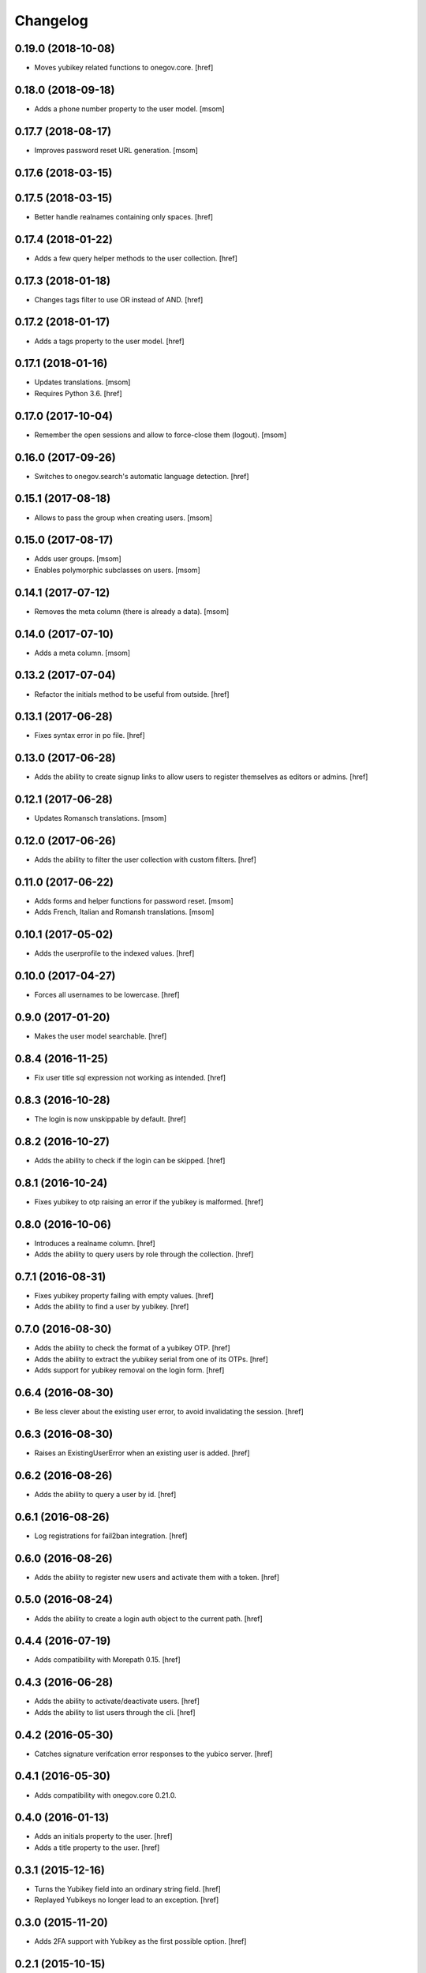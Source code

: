 Changelog
---------
0.19.0 (2018-10-08)
~~~~~~~~~~~~~~~~~~~

- Moves yubikey related functions to onegov.core.
  [href]

0.18.0 (2018-09-18)
~~~~~~~~~~~~~~~~~~~

- Adds a phone number property to the user model.
  [msom]

0.17.7 (2018-08-17)
~~~~~~~~~~~~~~~~~~~

- Improves password reset URL generation.
  [msom]

0.17.6 (2018-03-15)
~~~~~~~~~~~~~~~~~~~
0.17.5 (2018-03-15)
~~~~~~~~~~~~~~~~~~~

- Better handle realnames containing only spaces.
  [href]

0.17.4 (2018-01-22)
~~~~~~~~~~~~~~~~~~~

- Adds a few query helper methods to the user collection.
  [href]

0.17.3 (2018-01-18)
~~~~~~~~~~~~~~~~~~~

- Changes tags filter to use OR instead of AND.
  [href]

0.17.2 (2018-01-17)
~~~~~~~~~~~~~~~~~~~

- Adds a tags property to the user model.
  [href]

0.17.1 (2018-01-16)
~~~~~~~~~~~~~~~~~~~

- Updates translations.
  [msom]

- Requires Python 3.6.
  [href]

0.17.0 (2017-10-04)
~~~~~~~~~~~~~~~~~~~

- Remember the open sessions and allow to force-close them (logout).
  [msom]

0.16.0 (2017-09-26)
~~~~~~~~~~~~~~~~~~~

- Switches to onegov.search's automatic language detection.
  [href]

0.15.1 (2017-08-18)
~~~~~~~~~~~~~~~~~~~

- Allows to pass the group when creating users.
  [msom]

0.15.0 (2017-08-17)
~~~~~~~~~~~~~~~~~~~

- Adds user groups.
  [msom]

- Enables polymorphic subclasses on users.
  [msom]

0.14.1 (2017-07-12)
~~~~~~~~~~~~~~~~~~~

- Removes the meta column (there is already a data).
  [msom]

0.14.0 (2017-07-10)
~~~~~~~~~~~~~~~~~~~

- Adds a meta column.
  [msom]

0.13.2 (2017-07-04)
~~~~~~~~~~~~~~~~~~~

- Refactor the initials method to be useful from outside.
  [href]

0.13.1 (2017-06-28)
~~~~~~~~~~~~~~~~~~~

- Fixes syntax error in po file.
  [href]

0.13.0 (2017-06-28)
~~~~~~~~~~~~~~~~~~~

- Adds the ability to create signup links to allow users to register themselves
  as editors or admins.
  [href]

0.12.1 (2017-06-28)
~~~~~~~~~~~~~~~~~~~

- Updates Romansch translations.
  [msom]

0.12.0 (2017-06-26)
~~~~~~~~~~~~~~~~~~~

- Adds the ability to filter the user collection with custom filters.
  [href]

0.11.0 (2017-06-22)
~~~~~~~~~~~~~~~~~~~

- Adds forms and helper functions for password reset.
  [msom]

- Adds French, Italian and Romansh translations.
  [msom]

0.10.1 (2017-05-02)
~~~~~~~~~~~~~~~~~~~

- Adds the userprofile to the indexed values.
  [href]

0.10.0 (2017-04-27)
~~~~~~~~~~~~~~~~~~~

- Forces all usernames to be lowercase.
  [href]

0.9.0 (2017-01-20)
~~~~~~~~~~~~~~~~~~~

- Makes the user model searchable.
  [href]

0.8.4 (2016-11-25)
~~~~~~~~~~~~~~~~~~~

- Fix user title sql expression not working as intended.
  [href]

0.8.3 (2016-10-28)
~~~~~~~~~~~~~~~~~~~

- The login is now unskippable by default.
  [href]

0.8.2 (2016-10-27)
~~~~~~~~~~~~~~~~~~~

- Adds the ability to check if the login can be skipped.
  [href]

0.8.1 (2016-10-24)
~~~~~~~~~~~~~~~~~~~

- Fixes yubikey to otp raising an error if the yubikey is malformed.
  [href]

0.8.0 (2016-10-06)
~~~~~~~~~~~~~~~~~~~

- Introduces a realname column.
  [href]

- Adds the ability to query users by role through the collection.
  [href]

0.7.1 (2016-08-31)
~~~~~~~~~~~~~~~~~~~

- Fixes yubikey property failing with empty values.
  [href]

- Adds the ability to find a user by yubikey.
  [href]

0.7.0 (2016-08-30)
~~~~~~~~~~~~~~~~~~~

- Adds the ability to check the format of a yubikey OTP.
  [href]

- Adds the ability to extract the yubikey serial from one of its OTPs.
  [href]

- Adds support for yubikey removal on the login form.
  [href]

0.6.4 (2016-08-30)
~~~~~~~~~~~~~~~~~~~

- Be less clever about the existing user error, to avoid invalidating
  the session.
  [href]

0.6.3 (2016-08-30)
~~~~~~~~~~~~~~~~~~~

- Raises an ExistingUserError when an existing user is added.
  [href]

0.6.2 (2016-08-26)
~~~~~~~~~~~~~~~~~~~

- Adds the ability to query a user by id.
  [href]

0.6.1 (2016-08-26)
~~~~~~~~~~~~~~~~~~~

- Log registrations for fail2ban integration.
  [href]

0.6.0 (2016-08-26)
~~~~~~~~~~~~~~~~~~~

- Adds the ability to register new users and activate them with a token.
  [href]

0.5.0 (2016-08-24)
~~~~~~~~~~~~~~~~~~~

- Adds the ability to create a login auth object to the current path.
  [href]

0.4.4 (2016-07-19)
~~~~~~~~~~~~~~~~~~~

- Adds compatibility with Morepath 0.15.
  [href]

0.4.3 (2016-06-28)
~~~~~~~~~~~~~~~~~~~

- Adds the ability to activate/deactivate users.
  [href]

- Adds the ability to list users through the cli.
  [href]

0.4.2 (2016-05-30)
~~~~~~~~~~~~~~~~~~~

- Catches signature verifcation error responses to the yubico server.
  [href]

0.4.1 (2016-05-30)
~~~~~~~~~~~~~~~~~~~

- Adds compatibility with onegov.core 0.21.0.

0.4.0 (2016-01-13)
~~~~~~~~~~~~~~~~~~~

- Adds an initials property to the user.
  [href]

- Adds a title property to the user.
  [href]

0.3.1 (2015-12-16)
~~~~~~~~~~~~~~~~~~~

- Turns the Yubikey field into an ordinary string field.
  [href]

- Replayed Yubikeys no longer lead to an exception.
  [href]

0.3.0 (2015-11-20)
~~~~~~~~~~~~~~~~~~~

- Adds 2FA support with Yubikey as the first possible option.
  [href]

0.2.1 (2015-10-15)
~~~~~~~~~~~~~~~~~~~

- Use 'de_CH' translation instead of 'de'.
  [href]

0.2.0 (2015-10-12)
~~~~~~~~~~~~~~~~~~~

- Removes Python 2.x support.
  [href]

0.1.1 (2015-10-06)
~~~~~~~~~~~~~~~~~~~

- Fixes 'to' parameter not being passed on by Auth.from_request.
  [href]

0.1.0 (2015-10-05)
~~~~~~~~~~~~~~~~~~~

- Adds a generic authentication model for login/logout views.
  [href]

0.0.3 (2015-10-02)
~~~~~~~~~~~~~~~~~~~

- Adds a generic login form
  [href]

0.0.2 (2015-06-26)
~~~~~~~~~~~~~~~~~~~

- Adds support for onegov.core.upgrade
  [href]

- Remove support for Python 3.3
  [href]

0.0.1 (2015-04-29)
~~~~~~~~~~~~~~~~~~~

- Initial Release [href]
